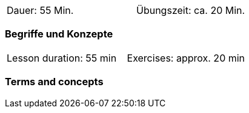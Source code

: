 
// tag::DE[]
[width=50%]
|===
| Dauer: 55 Min. | Übungszeit: ca. 20 Min.
|===

=== Begriffe und Konzepte


// end::DE[]
// tag::EN[]

|===
| Lesson duration: 55 min | Exercises: approx. 20 min
|===

=== Terms and concepts

// end::EN[]


// tag::REMARK[]
// end::REMARK[]
